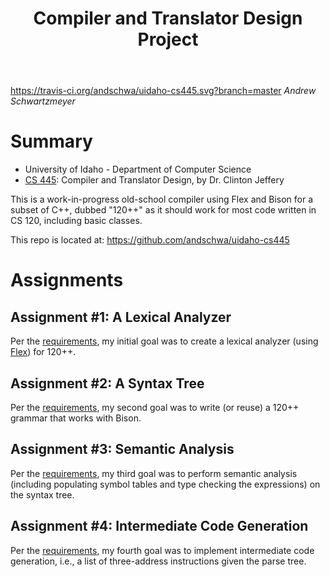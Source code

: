 #+TITLE: Compiler and Translator Design Project
#+OPTIONS: toc:nil num:nil

[[https://travis-ci.org/andschwa/uidaho-cs445][https://travis-ci.org/andschwa/uidaho-cs445.svg?branch=master]]
/Andrew Schwartzmeyer/

* Summary
- University of Idaho - Department of Computer Science
- [[http://www2.cs.uidaho.edu/~jeffery/courses/445/syllabus.html][CS 445]]: Compiler and Translator Design, by Dr. Clinton Jeffery

This is a work-in-progress old-school compiler using Flex and Bison
for a subset of C++, dubbed "120++" as it should work for most code
written in CS 120, including basic classes.

This repo is located at: https://github.com/andschwa/uidaho-cs445

* Assignments
** Assignment #1: A Lexical Analyzer

Per the [[http://www2.cs.uidaho.edu/~jeffery/courses/445/hw1.html][requirements]], my initial goal was to create a lexical analyzer
(using [[http://flex.sourceforge.net/][Flex]]) for 120++.

** Assignment #2: A Syntax Tree

Per the [[http://www2.cs.uidaho.edu/~jeffery/courses/445/hw2.html][requirements]], my second goal was to write (or reuse) a 120++
grammar that works with Bison.

** Assignment #3: Semantic Analysis
Per the [[http://www2.cs.uidaho.edu/~jeffery/courses/445/hw3.html][requirements]], my third goal was to perform semantic analysis
(including populating symbol tables and type checking the expressions)
on the syntax tree.

** Assignment #4: Intermediate Code Generation
Per the [[http://www2.cs.uidaho.edu/~jeffery/courses/445/hw4.html][requirements]], my fourth goal was to implement intermediate
code generation, i.e., a list of three-address instructions given the
parse tree.
